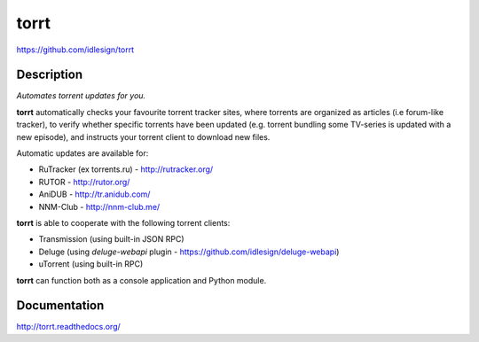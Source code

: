 torrt
=====
https://github.com/idlesign/torrt

.. image:: https://badge.fury.io/py/torrt.png
    :target: http://badge.fury.io/py/torrt

.. image:: https://pypip.in/d/torrt/badge.png
        :target: https://crate.io/packages/torrt


Description
-----------

*Automates torrent updates for you.*

**torrt** automatically checks your favourite torrent tracker sites, where torrents are organized as articles (i.e forum-like tracker),
to verify whether specific torrents have been updated (e.g. torrent bundling some TV-series is updated with a new episode),
and instructs your torrent client to download new files.

Automatic updates are available for:

* RuTracker (ex torrents.ru) - http://rutracker.org/
* RUTOR - http://rutor.org/
* AniDUB - http://tr.anidub.com/
* NNM-Club - http://nnm-club.me/

**torrt** is able to cooperate with the following torrent clients:

* Transmission (using built-in JSON RPC)
* Deluge (using `deluge-webapi` plugin - https://github.com/idlesign/deluge-webapi)
* uTorrent (using built-in RPC)

**torrt** can function both as a console application and Python module.


Documentation
-------------

http://torrt.readthedocs.org/

